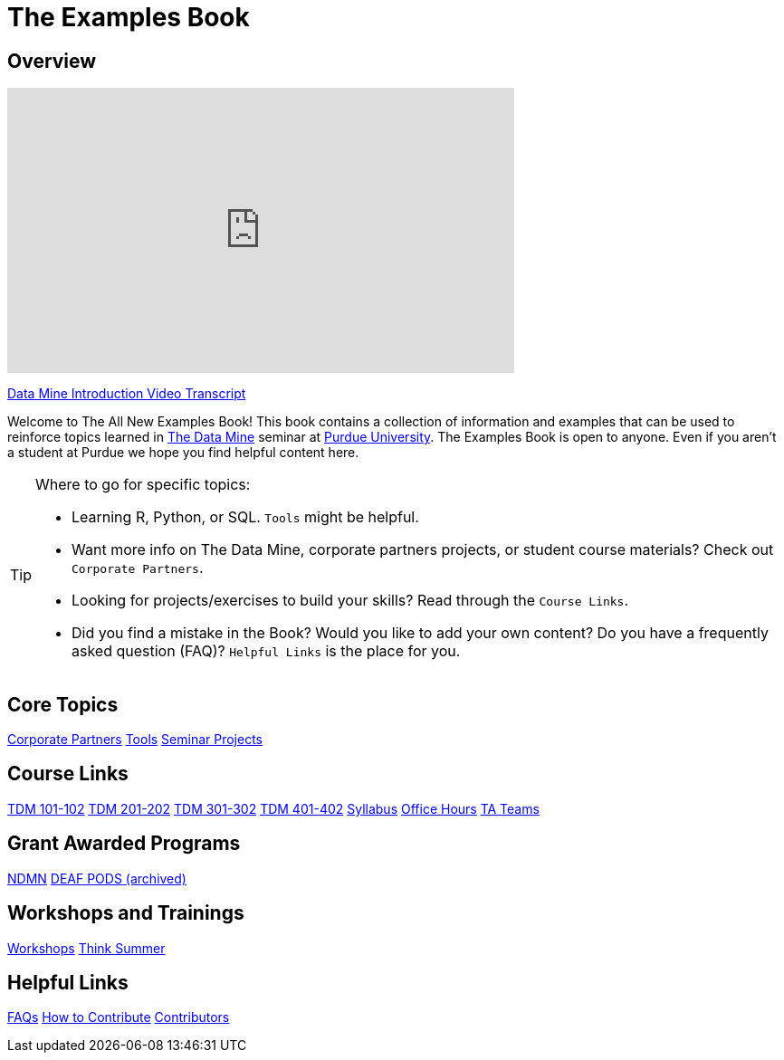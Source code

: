 = The Examples Book
:page-aliases: introduction.adoc
:description: Supplementary material for solving projects assigned in Purdue University's The Data Mine.
:sectanchors:
:url-repo: https://github.com/TheDataMine/the-examples-book


== Overview

++++
<iframe  class="video" width="560" height="315" src="https://www.youtube.com/embed/R_kqpIMyhR4" title="YouTube video player" frameborder="0" allow="accelerometer; autoplay; clipboard-write; encrypted-media; gyroscope; picture-in-picture" allowfullscreen></iframe>
++++

xref:ROOT:tdm-intro-transcript.adoc[Data Mine Introduction Video Transcript]

Welcome to The All New Examples Book! This book contains a collection of information and examples that can be used to reinforce topics learned in https://datamine.purdue.edu[The Data Mine] seminar at https://purdue.edu[Purdue University]. The Examples Book is open to anyone. Even if you aren't a student at Purdue we hope you find helpful content here.

[TIP]
====
Where to go for specific topics:

* Learning R, Python, or SQL. `Tools` might be helpful.
* Want more info on The Data Mine, corporate partners projects, or student course materials? Check out `Corporate Partners`.
* Looking for projects/exercises to build your skills? Read through the `Course Links`.
* Did you find a mistake in the Book? Would you like to add your own content? Do you have a frequently asked question (FAQ)? `Helpful Links` is the place for you.
====

== Core Topics

xref:crp:ROOT:index.adoc[[.custom_button]#Corporate Partners#]
xref:tools:ROOT:index.adoc[[.custom_button]#Tools#]
xref:projects:ROOT:index.adoc[[.custom_button]#Seminar Projects#]

== Course Links

xref:projects:ROOT:fall2024/10100/10100-2024-projects.adoc[[.custom_button]#TDM 101-102#]
xref:projects:ROOT:fall2024/20100/20100-2024-projects.adoc[[.custom_button]#TDM 201-202#]
xref:projects:ROOT:fall2024/30100/30100-2024-projects.adoc[[.custom_button]#TDM 301-302#]
xref:projects:ROOT:fall2024/40100/40100-2024-projects.adoc[[.custom_button]#TDM 401-402#]
xref:projects:ROOT:fall2024/logistics/syllabus.adoc[[.custom_button]#Syllabus#]
xref:projects:ROOT:fall2024/logistics/office_hours.adoc[[.custom_button]#Office Hours#]
xref:projects:ROOT:fall2024/logistics/ta_teams.adoc[[.custom_button]#TA Teams#]

== Grant Awarded Programs
xref:ndmn:intro:index.adoc[[.custom_button]#NDMN#]
xref:deaf-pods:intro:index.adoc[[.custom_button]#DEAF PODS (archived)#]

== Workshops and Trainings

xref:workshops:intro-workshop:index.adoc[[.custom_button]#Workshops#]
xref:think-summer:ROOT:index.adoc[[.custom_button]#Think Summer#]

== Helpful Links

xref:ROOT:faqs.adoc[[.custom_button]#FAQs#]
xref:ROOT:how-to-contribute.adoc[[.custom_button]#How to Contribute#]
xref:ROOT:contributors.adoc[[.custom_button]#Contributors#]
